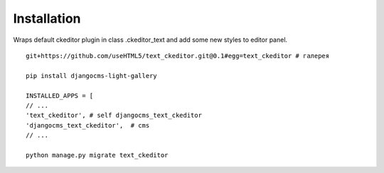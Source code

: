 Installation
============

Wraps default ckeditor plugin in class .ckeditor_text and add some new styles to editor panel.

::

    git+https://github.com/useHTML5/text_ckeditor.git@0.1#egg=text_ckeditor # галерея

    pip install djangocms-light-gallery

    INSTALLED_APPS = [
    // ...
    'text_ckeditor', # self djangocms_text_ckeditor
    'djangocms_text_ckeditor',  # cms
    // ...

    python manage.py migrate text_ckeditor

..

